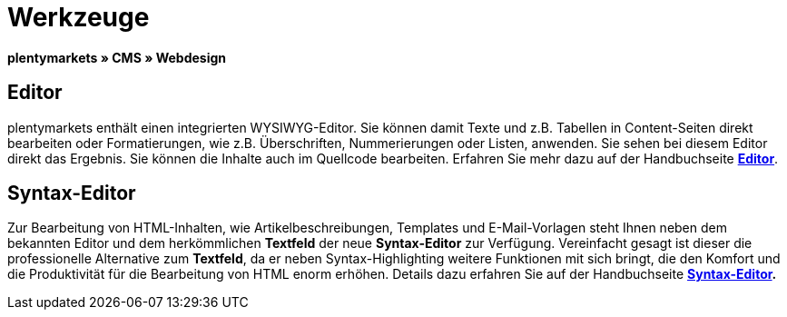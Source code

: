 = Werkzeuge
:lang: de
// include::{includedir}/_header.adoc[]
:position: 25

**plentymarkets » CMS » Webdesign**

== Editor

plentymarkets enthält einen integrierten WYSIWYG-Editor. Sie können damit Texte und z.B. Tabellen in Content-Seiten direkt bearbeiten oder Formatierungen, wie z.B. Überschriften, Nummerierungen oder Listen, anwenden. Sie sehen bei diesem Editor direkt das Ergebnis. Sie können die Inhalte auch im Quellcode bearbeiten. Erfahren Sie mehr dazu auf der Handbuchseite <<omni-channel/online-shop/cms#webdesign-werkzeuge-editor, **Editor**>>.

== Syntax-Editor

Zur Bearbeitung von HTML-Inhalten, wie Artikelbeschreibungen, Templates und E-Mail-Vorlagen steht Ihnen neben dem bekannten Editor und dem herkömmlichen **Textfeld** der neue **Syntax-Editor** zur Verfügung. Vereinfacht gesagt ist dieser die professionelle Alternative zum **Textfeld**, da er neben Syntax-Highlighting weitere Funktionen mit sich bringt, die den Komfort und die Produktivität für die Bearbeitung von HTML enorm erhöhen. Details dazu erfahren Sie auf der Handbuchseite **<<omni-channel/online-shop/cms#webdesign-werkzeuge-syntax-editor, Syntax-Editor>>.**

